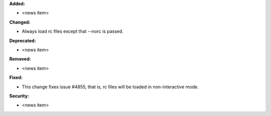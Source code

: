 **Added:**

* <news item>

**Changed:**

* Always load rc files except that --norc is passed.

**Deprecated:**

* <news item>

**Removed:**

* <news item>

**Fixed:**

* This change fixes issue #4855, that is, rc files will be loaded in non-interactive mode.

**Security:**

* <news item>
